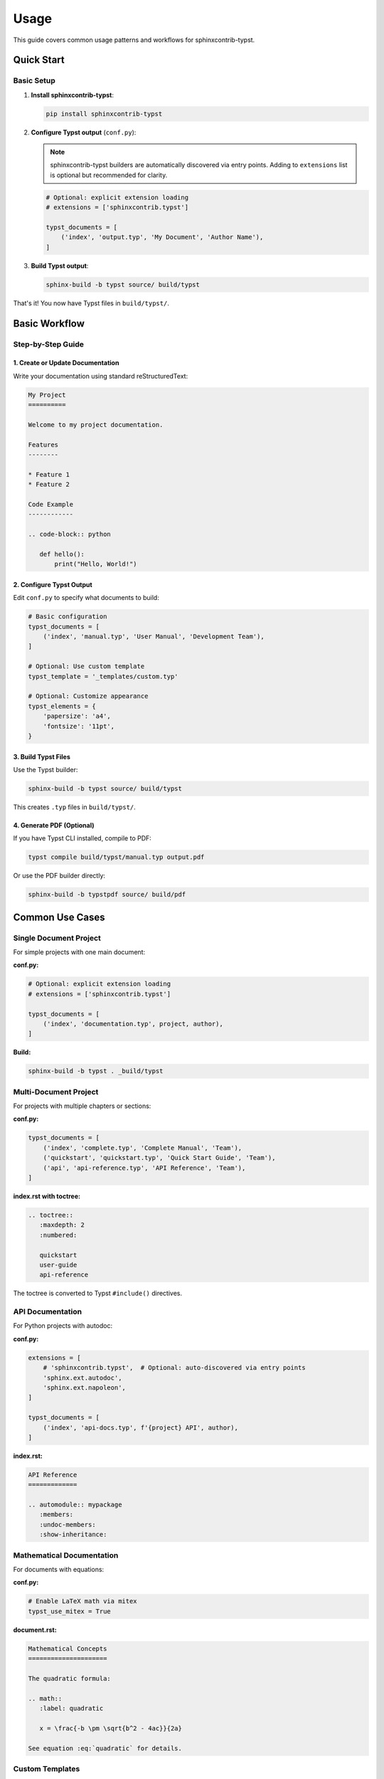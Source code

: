 =====
Usage
=====

This guide covers common usage patterns and workflows for sphinxcontrib-typst.

Quick Start
===========

Basic Setup
-----------

1. **Install sphinxcontrib-typst**:

   .. code-block:: bash

      pip install sphinxcontrib-typst

2. **Configure Typst output** (``conf.py``):

   .. note::

      sphinxcontrib-typst builders are automatically discovered via entry points.
      Adding to ``extensions`` list is optional but recommended for clarity.

   .. code-block:: python

      # Optional: explicit extension loading
      # extensions = ['sphinxcontrib.typst']

      typst_documents = [
          ('index', 'output.typ', 'My Document', 'Author Name'),
      ]

3. **Build Typst output**:

   .. code-block:: bash

      sphinx-build -b typst source/ build/typst

That's it! You now have Typst files in ``build/typst/``.

Basic Workflow
==============

Step-by-Step Guide
------------------

1. Create or Update Documentation
~~~~~~~~~~~~~~~~~~~~~~~~~~~~~~~~~~

Write your documentation using standard reStructuredText:

.. code-block:: rst

   My Project
   ==========

   Welcome to my project documentation.

   Features
   --------

   * Feature 1
   * Feature 2

   Code Example
   ------------

   .. code-block:: python

      def hello():
          print("Hello, World!")

2. Configure Typst Output
~~~~~~~~~~~~~~~~~~~~~~~~~~

Edit ``conf.py`` to specify what documents to build:

.. code-block:: python

   # Basic configuration
   typst_documents = [
       ('index', 'manual.typ', 'User Manual', 'Development Team'),
   ]

   # Optional: Use custom template
   typst_template = '_templates/custom.typ'

   # Optional: Customize appearance
   typst_elements = {
       'papersize': 'a4',
       'fontsize': '11pt',
   }

3. Build Typst Files
~~~~~~~~~~~~~~~~~~~~

Use the Typst builder:

.. code-block:: bash

   sphinx-build -b typst source/ build/typst

This creates ``.typ`` files in ``build/typst/``.

4. Generate PDF (Optional)
~~~~~~~~~~~~~~~~~~~~~~~~~~~

If you have Typst CLI installed, compile to PDF:

.. code-block:: bash

   typst compile build/typst/manual.typ output.pdf

Or use the PDF builder directly:

.. code-block:: bash

   sphinx-build -b typstpdf source/ build/pdf

Common Use Cases
================

Single Document Project
-----------------------

For simple projects with one main document:

**conf.py:**

.. code-block:: python

   # Optional: explicit extension loading
   # extensions = ['sphinxcontrib.typst']

   typst_documents = [
       ('index', 'documentation.typ', project, author),
   ]

**Build:**

.. code-block:: bash

   sphinx-build -b typst . _build/typst

Multi-Document Project
----------------------

For projects with multiple chapters or sections:

**conf.py:**

.. code-block:: python

   typst_documents = [
       ('index', 'complete.typ', 'Complete Manual', 'Team'),
       ('quickstart', 'quickstart.typ', 'Quick Start Guide', 'Team'),
       ('api', 'api-reference.typ', 'API Reference', 'Team'),
   ]

**index.rst with toctree:**

.. code-block:: rst

   .. toctree::
      :maxdepth: 2
      :numbered:

      quickstart
      user-guide
      api-reference

The toctree is converted to Typst ``#include()`` directives.

API Documentation
-----------------

For Python projects with autodoc:

**conf.py:**

.. code-block:: python

   extensions = [
       # 'sphinxcontrib.typst',  # Optional: auto-discovered via entry points
       'sphinx.ext.autodoc',
       'sphinx.ext.napoleon',
   ]

   typst_documents = [
       ('index', 'api-docs.typ', f'{project} API', author),
   ]

**index.rst:**

.. code-block:: rst

   API Reference
   =============

   .. automodule:: mypackage
      :members:
      :undoc-members:
      :show-inheritance:

Mathematical Documentation
--------------------------

For documents with equations:

**conf.py:**

.. code-block:: python

   # Enable LaTeX math via mitex
   typst_use_mitex = True

**document.rst:**

.. code-block:: rst

   Mathematical Concepts
   =====================

   The quadratic formula:

   .. math::
      :label: quadratic

      x = \frac{-b \pm \sqrt{b^2 - 4ac}}{2a}

   See equation :eq:`quadratic` for details.

Custom Templates
----------------

To use a custom Typst template:

1. Create template file (``_templates/custom.typ``):

   .. code-block:: typst

      #let project(title: "", authors: (), body) = {
        set page(paper: "a4", margin: 2.5cm)
        set text(font: "Linux Libertine", size: 11pt)

        // Title page
        align(center)[
          #text(size: 24pt, weight: "bold")[#title]
          #v(1em)
          #text(size: 14pt)[#authors.join(", ")]
        ]

        pagebreak()

        // Content
        body
      }

2. Reference in ``conf.py``:

   .. code-block:: python

      typst_template = '_templates/custom.typ'

3. Build as usual:

   .. code-block:: bash

      sphinx-build -b typst source/ build/typst

Continuous Integration
----------------------

For CI/CD pipelines:

**GitHub Actions example** (``.github/workflows/docs.yml``):

.. code-block:: yaml

   name: Build Documentation

   on: [push, pull_request]

   jobs:
     build:
       runs-on: ubuntu-latest

       steps:
         - uses: actions/checkout@v3

         - uses: actions/setup-python@v4
           with:
             python-version: '3.11'

         - name: Install dependencies
           run: |
             pip install sphinx sphinxcontrib-typst

         - name: Build Typst documentation
           run: |
             sphinx-build -b typst docs/ build/typst

         - name: Upload artifacts
           uses: actions/upload-artifact@v3
           with:
             name: typst-docs
             path: build/typst/

Build Commands Reference
=========================

Basic Commands
--------------

Build Typst files
~~~~~~~~~~~~~~~~~

.. code-block:: bash

   sphinx-build -b typst source/ build/typst

Build PDF directly
~~~~~~~~~~~~~~~~~~

.. code-block:: bash

   sphinx-build -b typstpdf source/ build/pdf

Rebuild all files
~~~~~~~~~~~~~~~~~

.. code-block:: bash

   sphinx-build -a -b typst source/ build/typst

Clean build
~~~~~~~~~~~

.. code-block:: bash

   rm -rf build/
   sphinx-build -b typst source/ build/typst

Verbose output
~~~~~~~~~~~~~~

.. code-block:: bash

   sphinx-build -v -b typst source/ build/typst

Advanced Options
----------------

Specify config file
~~~~~~~~~~~~~~~~~~~

.. code-block:: bash

   sphinx-build -c path/to/config -b typst source/ build/typst

Parallel build
~~~~~~~~~~~~~~

.. code-block:: bash

   sphinx-build -j auto -b typst source/ build/typst

Warnings as errors
~~~~~~~~~~~~~~~~~~

.. code-block:: bash

   sphinx-build -W -b typst source/ build/typst

Best Practices
==============

Project Structure
-----------------

Organize your Sphinx project:

.. code-block:: text

   myproject/
   ├── docs/
   │   ├── conf.py
   │   ├── index.rst
   │   ├── chapter1.rst
   │   ├── chapter2.rst
   │   ├── _static/
   │   │   └── images/
   │   └── _templates/
   │       └── custom.typ
   ├── src/
   │   └── mypackage/
   └── README.md

Configuration Management
------------------------

**Keep configuration organized:**

.. code-block:: python

   # conf.py

   # Project info
   project = 'My Project'
   author = 'Development Team'
   release = '1.0.0'

   # Extensions
   extensions = [
       # 'sphinxcontrib.typst',  # Optional: auto-discovered via entry points
       'sphinx.ext.autodoc',
   ]

   # Typst configuration
   typst_documents = [
       ('index', 'documentation.typ', project, author),
   ]

   typst_use_mitex = True

   typst_elements = {
       'papersize': 'a4',
       'fontsize': '11pt',
   }

Version Control
---------------

**.gitignore:**

.. code-block:: text

   # Build output
   _build/
   build/

   # Sphinx cache
   .doctrees/

   # Python
   __pycache__/
   *.pyc

Document Organization
---------------------

1. **Use toctree** for multi-document projects
2. **Keep files focused** - one topic per file
3. **Use labels** for cross-references
4. **Include index** in each section

Troubleshooting
===============

Common Issues
-------------

Build Fails
~~~~~~~~~~~

**Problem:** ``sphinx-build`` command fails.

**Solutions:**

- Verify sphinxcontrib-typst is installed:

  .. code-block:: bash

     pip list | grep sphinxcontrib-typst

- Check conf.py syntax:

  .. code-block:: bash

     python -m py_compile docs/conf.py

- Run with verbose output:

  .. code-block:: bash

     sphinx-build -v -b typst docs/ build/typst

Empty Output
~~~~~~~~~~~~

**Problem:** Build succeeds but no .typ files generated.

**Solutions:**

- Check ``typst_documents`` is configured in conf.py
- Verify source files exist
- Ensure builder name is ``typst`` (not ``html``)

PDF Generation Fails
~~~~~~~~~~~~~~~~~~~~

**Problem:** ``sphinx-build -b typstpdf`` fails.

**Solutions:**

- Verify Typst CLI is installed:

  .. code-block:: bash

     typst --version

- Install typst Python package:

  .. code-block:: bash

     pip install typst

- Check generated .typ file for syntax errors

Math Not Rendering
~~~~~~~~~~~~~~~~~~

**Problem:** LaTeX math expressions don't appear correctly.

**Solutions:**

- Enable mitex in conf.py:

  .. code-block:: python

     typst_use_mitex = True

- Verify mitex package is available in Typst
- Check math syntax is valid LaTeX

Cross-References Broken
~~~~~~~~~~~~~~~~~~~~~~~

**Problem:** Internal links don't work.

**Solutions:**

- Use proper reference syntax: ``:ref:`label```
- Ensure labels are defined: ``.. _label:``
- Check label names match exactly (case-sensitive)

Getting Help
------------

If you encounter issues:

1. **Check documentation**: Review :doc:`configuration` and examples
2. **Search GitHub issues**: https://github.com/your-repo/sphinxcontrib-typst/issues
3. **Enable debug mode**: Set ``typst_debug = True`` in conf.py
4. **Ask for help**: Create a GitHub issue with minimal reproduction

Examples and Templates
======================

The ``examples/`` directory contains working projects:

- **examples/basic/**: Simple single-document project
- **examples/advanced/**: Multi-document with custom template

To try an example:

.. code-block:: bash

   cd examples/basic
   sphinx-build -b typst . _build/typst
   ls _build/typst/

See Also
========

Related Documentation
---------------------

- :doc:`installation` - Installation guide
- :doc:`configuration` - Complete configuration reference
- `Sphinx Documentation <https://www.sphinx-doc.org/>`_ - Official Sphinx docs
- `Typst Documentation <https://typst.app/docs/>`_ - Official Typst docs

Example Projects
----------------

Check the ``examples/`` directory for:

- Basic usage patterns
- Advanced features
- Custom templates
- Multi-document projects

Next Steps
==========

Now that you're familiar with basic usage:

1. **Explore advanced features** in :doc:`configuration`
2. **Try the examples** in ``examples/`` directory
3. **Customize templates** for your project
4. **Integrate with CI/CD** for automated builds

Happy documenting with sphinxcontrib-typst!
